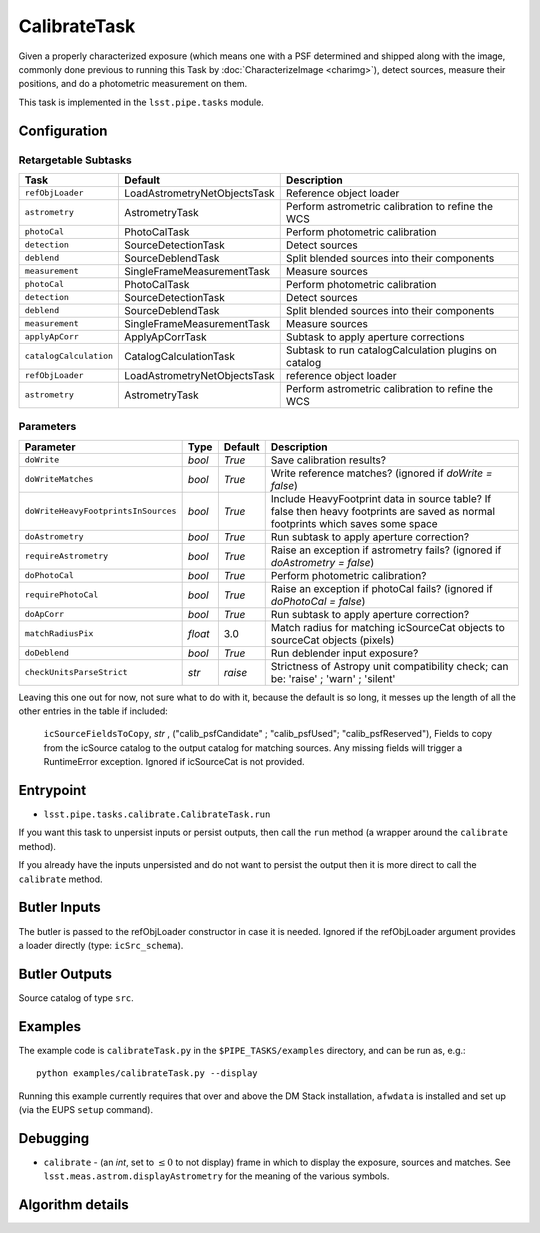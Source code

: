 
#############
CalibrateTask
#############

Given a properly characterized exposure (which means one with a PSF
determined and shipped along with the image, commonly done previous to
running this Task by :doc:`CharacterizeImage <charimg>`), detect
sources, measure their positions, and do a photometric measurement on
them.

This task is implemented in the ``lsst.pipe.tasks`` module.

.. seealso::
   
    This task is most commonly called by :doc:`ProcessCcd <processccd>`.

Configuration
=============

Retargetable Subtasks
---------------------

.. csv-table:: 
   :header: Task, Default, Description
   :widths: 15, 25, 50

   ``refObjLoader``, LoadAstrometryNetObjectsTask, Reference object loader
   ``astrometry``,   AstrometryTask, Perform astrometric calibration to refine the WCS
   ``photoCal``, PhotoCalTask, Perform photometric calibration  
   ``detection``,  SourceDetectionTask, Detect sources
   ``deblend``, SourceDeblendTask, Split blended sources into their components
   ``measurement``, SingleFrameMeasurementTask, Measure sources
   ``photoCal``, PhotoCalTask, Perform photometric calibration
   ``detection``, SourceDetectionTask, Detect sources
   ``deblend``, SourceDeblendTask, Split blended sources into their components
   ``measurement``, SingleFrameMeasurementTask, Measure sources
   ``applyApCorr``, ApplyApCorrTask, Subtask to apply aperture corrections
   ``catalogCalculation``, CatalogCalculationTask, Subtask to run catalogCalculation plugins on catalog
   ``refObjLoader``, LoadAstrometryNetObjectsTask,   reference object loader
   ``astrometry``, AstrometryTask, Perform astrometric calibration to refine the WCS

	
Parameters
----------
	
.. csv-table:: 
   :header: Parameter, Type, Default, Description
   :widths: 10, 5, 5, 50

   ``doWrite``,  `bool`,  `True`, Save calibration results?
   ``doWriteMatches``,   `bool`,  `True`, Write reference matches? (ignored if `doWrite = false`)
   ``doWriteHeavyFootprintsInSources``,  `bool` ,  `True`, Include HeavyFootprint data in source table? If false then heavy footprints are saved as normal footprints which saves some space
   ``doAstrometry``,  `bool` ,  `True` , Run subtask to apply aperture correction?
   ``requireAstrometry``,  `bool` ,  `True` , Raise an exception if astrometry fails? (ignored if `doAstrometry = false`)
   ``doPhotoCal``,  `bool` ,  `True` , Perform photometric calibration?
   ``requirePhotoCal``,`bool` ,  `True`, Raise an exception if photoCal fails? (ignored if `doPhotoCal = false`)
   ``doApCorr``, `bool` ,  `True`, Run subtask to apply aperture correction?
   ``matchRadiusPix``, `float` ,  3.0 , Match radius for matching icSourceCat objects to sourceCat objects (pixels)
   ``doDeblend``, `bool` ,  `True` , Run deblender input exposure?
   ``checkUnitsParseStrict``, `str` , `raise`, Strictness of Astropy unit compatibility check; can be: 'raise' ; 'warn' ; 'silent'




   
Leaving this one out for now, not sure what to do with it, because the default is so long, it messes up the length of all the other entries in the table if included:

   ``icSourceFieldsToCopy``, `str` ,  ("calib_psfCandidate" ;    "calib_psfUsed"; "calib_psfReserved"),  Fields to copy from the    icSource catalog to the output catalog for matching sources. Any missing fields will trigger a RuntimeError exception.  Ignored if    icSourceCat is not provided.





	


Entrypoint
==========

- ``lsst.pipe.tasks.calibrate.CalibrateTask.run`` 

If you want this task to unpersist inputs or persist outputs, then call the ``run`` method (a wrapper around the ``calibrate`` method).

If you already have the inputs unpersisted and do not want to persist the output then it is more direct to call the ``calibrate`` method.

Butler Inputs
=============

The butler is passed to the refObjLoader constructor in case it is needed. Ignored if the refObjLoader argument provides a loader directly (type: ``icSrc_schema``).

Butler Outputs
==============

Source catalog of type ``src``.

Examples
========

The example code is ``calibrateTask.py`` in the ``$PIPE_TASKS/examples`` directory, and can be run as, e.g.::

     python examples/calibrateTask.py --display
     
Running this example currently requires that over and above the DM Stack installation, ``afwdata`` is installed and set up (via the EUPS ``setup`` command).

Debugging
=========

- ``calibrate`` -  (an `int`, set to :math:`\le 0` to not display) frame in which to display the exposure, sources and matches. See ``lsst.meas.astrom.displayAstrometry`` for the meaning of the various symbols.

 
Algorithm details
==================

..
  - [	``lsst.pipe.tasks.calibrate.getSchemaCatalogs`` -- -- Also an entrypoint..? ]
